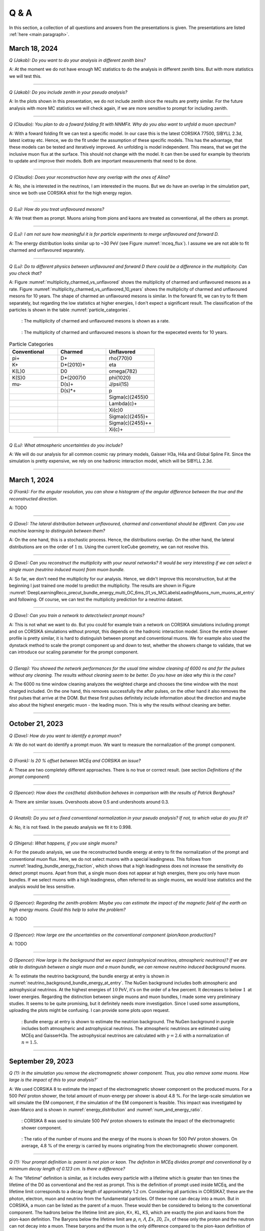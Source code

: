 Q & A
#####

In this section, a collection of all questions and answers from the presentations is given. The presentations are listed :ref:`here <main paragraph>`.

March 18, 2024
==============

`Q (Jakob): Do you want to do your analysis in different zenith bins?` 

A: At the moment we do not have enough MC statistics to do the analysis in different zenith bins. But 
with more statistics we will test this.

----

`Q (Jakob): Do you include zenith in your pseudo analysis?` 

A: In the plots shown in this presentation, we do not include zenith since the results are pretty similar. 
For the future analysis with more MC statistics we will check again, if we are more sensitive to prompt for 
including zenith.

----

`Q (Claudio): You plan to do a foward folding fit with NNMFit. Why do you also want to unfold a muon spectrum?` 

A: With a foward folding fit we can test a specific model. In our case this is the latest CORSIKA 77500, 
SIBYLL 2.3d, latest icetray etc. Hence, we do the fit under the assumption of these specific models. This 
has the advantage, that these models can be tested and iteratively improved. An unfolding is model independent. 
This means, that we get the inclusive muon flux at the surface. This should not change with the model. 
It can then be used for example by theorists to update and improve their models. Both are important measurements
that need to be done.

----

`Q (Claudio): Does your reconstruction have any overlap with the ones of Alina?`

A: No, she is interested in the neutrinos, I am interested in the muons. But we do have an overlap in the 
simulation part, since we both use CORSIKA ehist for the high energy region. 

----

`Q (Lu): How do you treat unflavoured mesons?`

A: We treat them as prompt. Muons arising from pions and kaons are treated as conventional, all the others 
as prompt.

----

`Q (Lu): I am not sure how meaningful it is for particle experiments to merge unflavoured and forward D.` 

A: The energy distribution looks similar up to ~30 PeV (see Figure :numref:`mceq_flux`). I assume we are not able to fit 
charmed and unflavoured separately.

----

`Q (Lu): Do to different physics between unflavoured and forward D there could be a difference in the multiplicity. Can you check that?`

A: Figure :numref:`multiplicity_charmed_vs_unflavored` shows the multiplicity of charmed and unflavoured mesons as a rate. 
Figure :numref:`multiplicity_charmed_vs_unflavored_10_years` shows the multiplicity of charmed and unflavoured mesons for 10 years. 
The shape of charmed an unflavoured mesons is similar. In the forward fit, we can try to fit them separately, but regarding the low statistics at 
higher energies, I don't expect a significant result. The classification of the particles is shown in the table :numref:`particle_categories`.

.. _multiplicity_charmed_vs_unflavored:
.. figure:: images/plots/QA/multiplicity_charmed_vs_unflavored.png

    : The multiplicity of charmed and unflavoured mesons is shown as a rate.

.. _multiplicity_charmed_vs_unflavored_10_years:
.. figure:: images/plots/QA/multiplicity_charmed_vs_unflavored_10_years.png

    : The multiplicity of charmed and unflavoured mesons is shown for the expeceted events for 10 years.

.. _particle_categories:
.. list-table:: Particle Categories
   :widths: 25 25 25
   :header-rows: 1

   * - Conventional
     - Charmed
     - Unflavored
   * - pi+
     - D+
     - rho(770)0
   * - K+
     - D*(2010)+
     - eta
   * - K(L)0
     - D0
     - omega(782)
   * - K(S)0
     - D*(2007)0
     - phi(1020)
   * - mu-
     - D(s)+
     - J/psi(1S)
   * - 
     - D(s)*+
     - p
   * - 
     - 
     - Sigma(c)(2455)0
   * - 
     - 
     - Lambda(c)+
   * - 
     - 
     - Xi(c)0
   * - 
     - 
     - Sigma(c)(2455)+
   * - 
     - 
     - Sigma(c)(2455)++
   * - 
     - 
     - Xi(c)+
 
----

`Q (Lu): What atmospheric uncertainties do you include?`

A: We will do our analysis for all common cosmic ray primary models, Gaisser H3a, H4a and Global Spline Fit. Since the simulation 
is pretty expensive, we rely on one hadronic interaction model, which will be SIBYLL 2.3d.

----

March 1, 2024
=============

`Q (Frank): For the angular resolution, you can show a histogram of the angular difference between the true and the reconstructed direction.` 

A: TODO 

----

`Q (Dave): The lateral distribution between unflavoured, charmed and conventianal should be different. Can you use machine learning to distinguish between them?` 

A: On the one hand, this is a stochastic process. Hence, the distributions overlap. On the other hand, the lateral distributions are on the order of :math:`1 \mathrm{m}`. 
Using the current IceCube geometry, we can not resolve this. 

----

`Q (Dave): Can you reconstruct the multiplicity with your neural networks? It would be very interesting if we can select a single muon (neutrino induced muon) from 
muon bundle.` 

A: So far, we don't need the multiplicity for our analysis. Hence, we didn't improve this reconstruction, but at the beginning I just trained one model 
to predict the multiplicity. The results are shown in Figure :numref:`DeepLearningReco_precut_bundle_energy_multi_OC_6ms_01_vs_MCLabelsLeadingMuons_num_muons_at_entry` 
and following. Of course, we can test the multiplicity prediction for a neutrino dataset.

---- 

`Q (Dave): Can you train a network to detect/select prompt mouns?`

A: This is not what we want to do. But you could for example train a network on CORSIKA simulations including prompt and on CORSIKA simulations without prompt, this 
depends on the hadronic interaction model. Since the entire shower profile is pretty similar, it is hard to distinguish between prompt and conventional muons. We for 
example also used the dynstack method to scale the prompt component up and down to test, whether the showers change to validate, that we can introduce our 
scaling parameter for the prompt component.

----

`Q (Serap): You showed the network performances for the usual time window cleaning of 6000 ns and for the pulses without any cleaning. The results without cleaning seem to 
be better. Do you have an idea why this is the case?`

A: The 6000 ns time window cleaning analyzes the weighted charge and chooses the time window with the most charged included. On the one hand, this removes successfully 
the after pulses, on the other hand it also removes the first pulses that arrive at the DOM. But these first pulses definitely include information about the 
direction and maybe also about the highest energetic muon - the leading muon. This is why the results without cleaning are better.

----

October 21, 2023
================

`Q (Dave): How do you want to identify a prompt muon?`

A: We do not want do identify a prompt muon. We want to measure the normalization of the prompt component. 

----

`Q (Frank): Is 20 % offset between MCEq and CORSIKA an issue?` 

A: These are two completely different approaches. There is no true or correct result. (see section `Definitions of the prompt component`)

----

`Q (Spencer): How does the cos(theta) distribution behaves in comparison with the results of Patrick Berghaus?`

A: There are similar issues. Overshoots above 0.5 and undershoots around 0.3.

----

`Q (Anatoli): Do you set a fixed conventional normalization in your pseudo analysis? If not, to which value do you fit it?`

A: No, it is not fixed. In the pseudo analysis we fit it to 0.998.

----

`Q (Shigeru): What happens, if you use single muons?`

A: For the pseudo analysis, we use the reconstructed bundle energy at entry to fit the normalization of the prompt and conventional muon flux. Here, we do not select 
muons with a special leadingness. This follows from :numref:`leading_bundle_energy_fraction`, which shows that a high leadingness does not increase the sensitivity do detect prompt 
muons. Apart from that, a single muon does not appear at high energies, there you only have muon bundles. If we select muons with a high leadingness, often referred to as 
single muons, we would lose statistics and the analysis would be less sensitive.

----

`Q (Spencer): Regarding the zenith-problem: Maybe you can estimate the impact of the magnetic field of the earth on high energy muons. Could this help to solve the problem?` 

A: TODO

----

`Q (Spencer): How large are the uncertainties on the conventional component (pion/kaon production)?` 

A: TODO

----

`Q (Spencer): How large is the background that we expect (astrophysical neutrinos, atmospheric neutrinos)? If we are able to distinguish between a single muon 
and a muon bundle, we can remove neutrino induced background muons.`

A: To estimate the neutrino background, the bundle energy at entry is shown in :numref:`neutrino_background_bundle_energy_at_entry`. The NuGen background includes both atmospheric
and astrophysical neutrinos. At the highest energies of :math:`10 \mathrm{PeV}`, it's on the order of a few percent. It decreases to 
below :math:`1 \mathrm{%}` at lower energies. 
Regarding the distinction between single muons and muon bundles, I made some very preliminary studies. It seems to be quite promising, but it 
definitely needs more investigation. Since I used some assumptions, uploading the plots might be confusing. I can provide some plots upon request.

.. _neutrino_background_bundle_energy_at_entry:
.. figure:: images/plots/QA/bundle_energy_at_entry.png

    : Bundle energy at entry is shown to estimate the neutrion background. The NuGen background in purple includes both atmospheric 
    and astrophysical neutrinos. The atmospheric 
    neutrinos are estimated using MCEq and GaisserH3a. The astrophysical neutrinos are calculated with :math:`\gamma = 2.6` with a 
    normalization of :math:`n = 1.5`. 



----

September 29, 2023
==================

`Q (?): In the simulation you remove the electromagnetic shower component. Thus, you also remove some muons. How large is the impact of this to your analysis?``

A: We used CORSIKA 8 to estimate the impact of the electromagnetic shower component on the produced muons. For a 500 PeV proton shower, the total amount of 
muon-energy per shower is about 4.8 %. 
For the large-scale simulation 
we will simulate the EM component, if the simulation of the EM component is feasible. This impact was investigated by Jean-Marco and is shown in 
:numref:`energy_distribution` and :numref:`num_and_energy_ratio`.

.. _energy_distribution:
.. figure:: images/plots/QA/energy_distribution.pdf 

    : CORSIKA 8 was used to simulate 500 PeV proton showers to estimate the impact of the electromagnetic shower component. 

.. _num_and_energy_ratio:
.. figure:: images/plots/QA/num_and_energy_ratio.pdf

    : The ratio of the number of muons and the energy of the muons is shown for 500 PeV proton showers. On average, 4.8 % of the energy is carried by muons originating 
    from the electromagnetic shower component.

----

`Q (?): Your prompt definition is: parent is not pion or kaon. The definiton in MCEq divides prompt and conventional by a minimum decay length of 0.123 cm. Is there a difference?`

A: The “lifetime” definition is similar, as it includes every particle with a lifetime which is greater than ten times the lifetime of the D0 as conventional and the rest as 
prompt. This is the definition of prompt used inside MCEq, and the lifetime limit corresponds to a decay length of approximately 1.2 cm. Considering all particles in CORSIKA7, 
these are the photon, electron, muon and neutrino from the fundamental particles. Of these none can decay into a muon. But in CORSIKA, a muon can be listed as 
the parent of a muon. These would then be considered to belong to the conventional component. The hadrons below the lifetime limit are pion, K±, KL, KS, which are exactly the pion 
and kaons from the pion-kaon definition. The Baryons below the lifetime limit are 𝑝, 𝑛, 𝛬, 𝛴±, 𝛯0, 𝛯±, of these only the proton and the neutron can not decay into a muon. 
These baryons and the muon is the only difference compared to the pion-kaon definition of prompt. These particles do not seem to contribute much to the flux, as both of the 
definitions produce nearly identical results, see section `Definitions of the prompt component`.

----

`Q (Agnieszka): How do you plan to reconstruct the leading muon energy?`

A: For the reconstruction of the leading muon energy, we use a convolutional neural network. Further details can be found in the `Reconstructions` section of this wiki.

----

`Q (Jakob): In your pseudo analysis you used a poisson likelihood. Do you want to add limited statistics to your likelihood?`

A: Yes, we do want use the Say likelihood. Apart from that, for the real analysis we will probably switch to the tool NNMFit. This is already known in IceCube and in our 
first test it seems to work for us as well. Thus, we can avoid code duplication. In addition, the tools is able to perform fits with multiple datasets. In the future, this 
helps do to a combined fit with a atmospheric muon and neutrino dataset.

----

`Q (Jakob?): What is the impact of limited MC statistics on your analysis currently?`

A: As you can see in the section `New CORSIKA extended history simulations`, we have a quite sufficient statistics for high energies, but to little statistics for low energies. 
Hence, especially the low energy events are oversampled in the pseudo dataset. For the real analysis, we will simulate a new datasets with more statistics to reach 
statistical uncertainties lower than our systematic uncertainties. But to estimate our systematic uncertainties, we already need more statistics.
